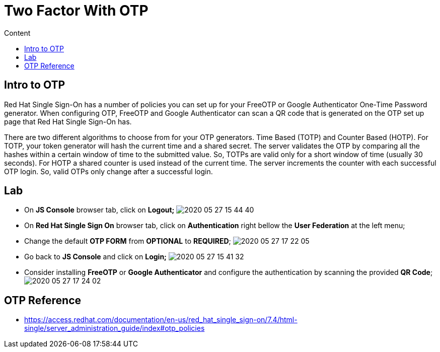 = Two Factor With OTP
:imagesdir: images
:toc:
:toc-title: Content
:linkattrs:

== Intro to OTP

Red Hat Single Sign-On has a number of policies you can set up for your FreeOTP or Google Authenticator One-Time Password generator. When configuring OTP, FreeOTP and Google Authenticator can scan a QR code that is generated on the OTP set up page that Red Hat Single Sign-On has. 

There are two different algorithms to choose from for your OTP generators. Time Based (TOTP) and Counter Based (HOTP). For TOTP, your token generator will hash the current time and a shared secret. The server validates the OTP by comparing all the hashes within a certain window of time to the submitted value. So, TOTPs are valid only for a short window of time (usually 30 seconds). For HOTP a shared counter is used instead of the current time. The server increments the counter with each successful OTP login. So, valid OTPs only change after a successful login.

== Lab

* On **JS Console** browser tab, click on **Logout;**
image:2020-05-27-15-44-40.png[]
* On **Red Hat Single Sign On** browser tab, click on **Authentication** right bellow the **User Federation** at the left menu;
* Change the default *OTP FORM* from **OPTIONAL** to **REQUIRED**;
image:2020-05-27-17-22-05.png[]
* Go back to **JS Console** and click on **Login;**
image:2020-05-27-15-41-32.png[]
  * Consider installing *FreeOTP* or *Google Authenticator* and configure the authentication by scanning the provided *QR Code*;
image:2020-05-27-17-24-02.png[]

== OTP Reference

* https://access.redhat.com/documentation/en-us/red_hat_single_sign-on/7.4/html-single/server_administration_guide/index#otp_policies
